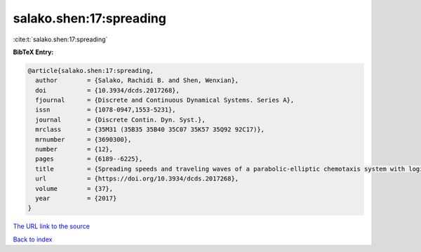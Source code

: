 salako.shen:17:spreading
========================

:cite:t:`salako.shen:17:spreading`

**BibTeX Entry:**

.. code-block:: bibtex

   @article{salako.shen:17:spreading,
     author        = {Salako, Rachidi B. and Shen, Wenxian},
     doi           = {10.3934/dcds.2017268},
     fjournal      = {Discrete and Continuous Dynamical Systems. Series A},
     issn          = {1078-0947,1553-5231},
     journal       = {Discrete Contin. Dyn. Syst.},
     mrclass       = {35M31 (35B35 35B40 35C07 35K57 35Q92 92C17)},
     mrnumber      = {3690300},
     number        = {12},
     pages         = {6189--6225},
     title         = {Spreading speeds and traveling waves of a parabolic-elliptic chemotaxis system with logistic source on {$\Bbb R^N$}},
     url           = {https://doi.org/10.3934/dcds.2017268},
     volume        = {37},
     year          = {2017}
   }

`The URL link to the source <https://doi.org/10.3934/dcds.2017268>`__


`Back to index <../By-Cite-Keys.html>`__
